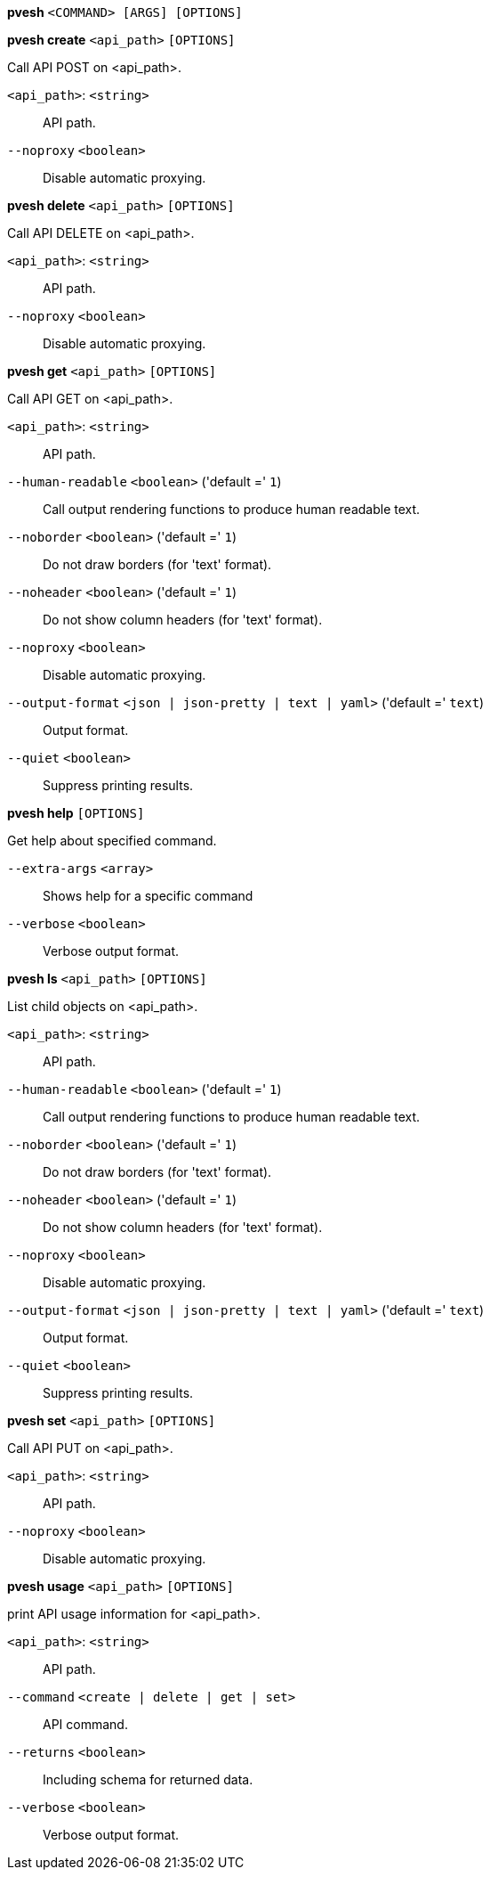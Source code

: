 *pvesh* `<COMMAND> [ARGS] [OPTIONS]`

*pvesh create* `<api_path>` `[OPTIONS]`

Call API POST on <api_path>.

`<api_path>`: `<string>` ::

API path.

`--noproxy` `<boolean>` ::

Disable automatic proxying.

*pvesh delete* `<api_path>` `[OPTIONS]`

Call API DELETE on <api_path>.

`<api_path>`: `<string>` ::

API path.

`--noproxy` `<boolean>` ::

Disable automatic proxying.

*pvesh get* `<api_path>` `[OPTIONS]`

Call API GET on <api_path>.

`<api_path>`: `<string>` ::

API path.

`--human-readable` `<boolean>` ('default =' `1`)::

Call output rendering functions to produce human readable text.

`--noborder` `<boolean>` ('default =' `1`)::

Do not draw borders (for 'text' format).

`--noheader` `<boolean>` ('default =' `1`)::

Do not show column headers (for 'text' format).

`--noproxy` `<boolean>` ::

Disable automatic proxying.

`--output-format` `<json | json-pretty | text | yaml>` ('default =' `text`)::

Output format.

`--quiet` `<boolean>` ::

Suppress printing results.

*pvesh help* `[OPTIONS]`

Get help about specified command.

`--extra-args` `<array>` ::

Shows help for a specific command

`--verbose` `<boolean>` ::

Verbose output format.

*pvesh ls* `<api_path>` `[OPTIONS]`

List child objects on <api_path>.

`<api_path>`: `<string>` ::

API path.

`--human-readable` `<boolean>` ('default =' `1`)::

Call output rendering functions to produce human readable text.

`--noborder` `<boolean>` ('default =' `1`)::

Do not draw borders (for 'text' format).

`--noheader` `<boolean>` ('default =' `1`)::

Do not show column headers (for 'text' format).

`--noproxy` `<boolean>` ::

Disable automatic proxying.

`--output-format` `<json | json-pretty | text | yaml>` ('default =' `text`)::

Output format.

`--quiet` `<boolean>` ::

Suppress printing results.

*pvesh set* `<api_path>` `[OPTIONS]`

Call API PUT on <api_path>.

`<api_path>`: `<string>` ::

API path.

`--noproxy` `<boolean>` ::

Disable automatic proxying.

*pvesh usage* `<api_path>` `[OPTIONS]`

print API usage information for <api_path>.

`<api_path>`: `<string>` ::

API path.

`--command` `<create | delete | get | set>` ::

API command.

`--returns` `<boolean>` ::

Including schema for returned data.

`--verbose` `<boolean>` ::

Verbose output format.


